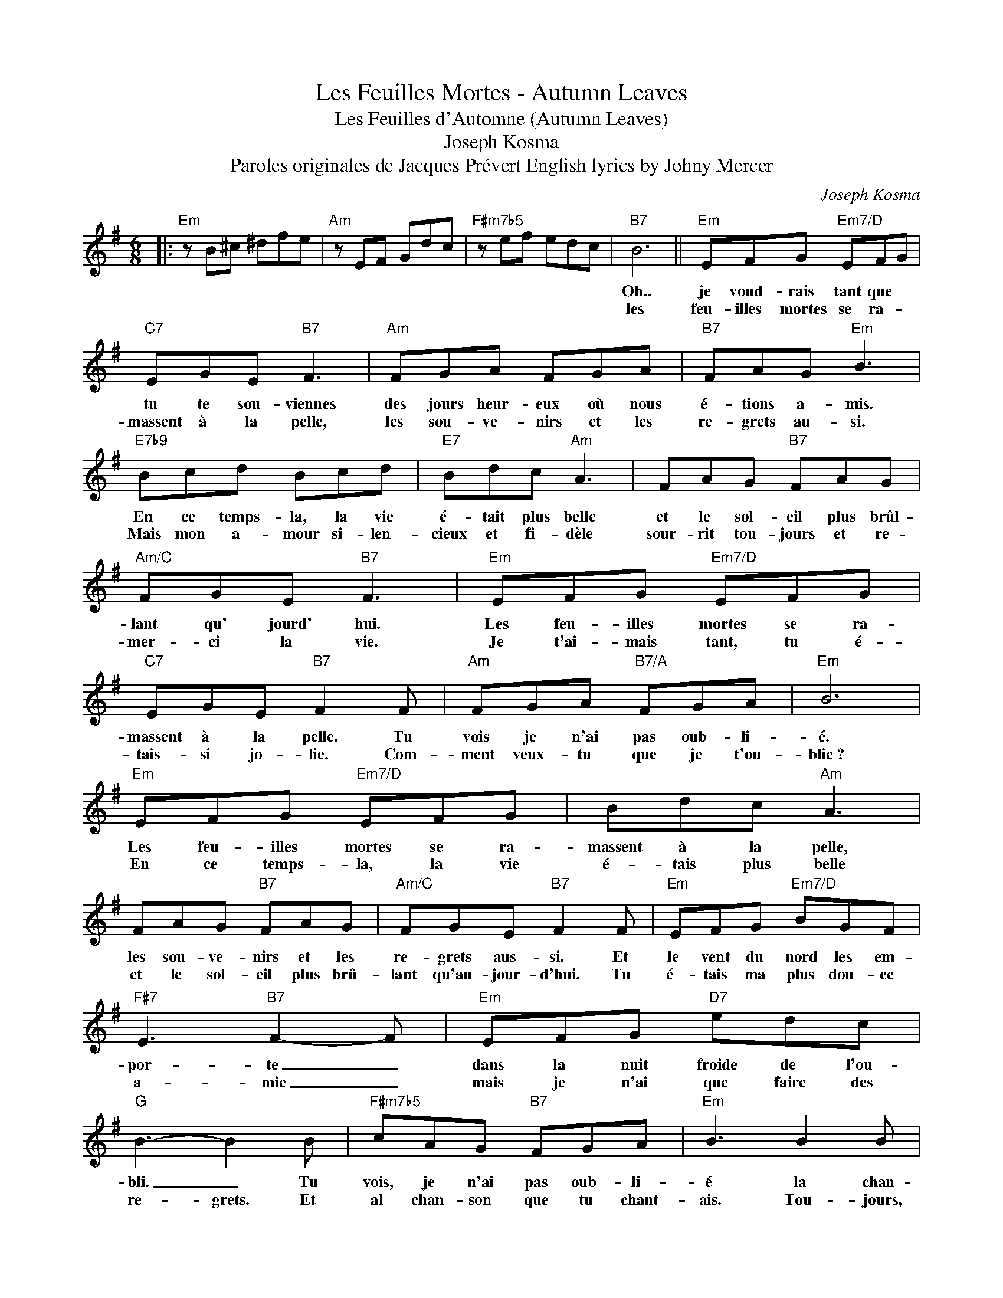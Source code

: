 X:1
T:Les Feuilles Mortes - Autumn Leaves
T:Les Feuilles d'Automne (Autumn Leaves) 
T:Joseph Kosma
T:Paroles originales de Jacques Prévert English lyrics by Johny Mercer
C:Joseph Kosma
Z:All Rights Reserved
L:1/8
M:6/8
K:G
V:1 treble 
%%MIDI program 52
V:1
|:"Em" z B^c ^dfe |"Am" z EF Gdc |"F#m7b5" z ef edc |"B7" B6 ||"Em" EFG"Em7/D" EFG | %5
w: ||||Oh.. je voud- rais tant que|
w: ||||les feu- illes mortes se ra-|
"C7" EGE"B7" F3 |"Am" FGA FGA |"B7" FAG"Em" B3 |"E7b9" Bcd Bcd |"E7" Bdc"Am" A3 | FAG"B7" FAG | %11
w: tu te sou- viennes|des jours heur- eux où nous|é- tions a- mis.|En ce temps- la, la vie|é- tait plus belle|et le sol- eil plus brûl-|
w: massent à la pelle,|les sou- ve- nirs et les|re- grets au- si.|Mais mon a- mour si- len-|cieux et fi- dèle|sour- rit tou- jours et re-|
"Am/C" FGE"B7" F3 |"Em" EFG"Em7/D" EFG |"C7" EGE"B7" F2 F |"Am" FGA"B7/A" FGA |"Em" B6 | %16
w: lant qu' jourd' hui.|Les feu- illes mortes se ra-|massent à la pelle. Tu|vois je n'ai pas oub- li-|é.|
w: mer- ci la vie.|Je t'ai- mais tant, tu é-|tais- si jo- lie. Com-|ment veux- tu que je t'ou-|blie~?|
"Em" EFG"Em7/D" EFG | Bdc"Am" A3 | FAG"B7" FAG |"Am/C" FGE"B7" F2 F |"Em" EFG"Em7/D" BGF | %21
w: Les feu- illes mortes se ra-|massent à la pelle,|les sou- ve- nirs et les|re- grets aus- si. Et|le vent du nord les em-|
w: En ce temps- la, la vie|é- tais plus belle|et le sol- eil plus brû-|lant~ qu'au- jour- d'hui. Tu|é- tais ma plus dou- ce|
"F#7" E3"B7" F2- F |"Em" EFG"D7" edc |"G" B3- B2 B |"F#m7b5" cAG"B7" FGA |"Em" B3 B2 B | %26
w: por- te _|dans la nuit froide de l'ou-|bli. _ Tu|vois, je n'ai pas oub- li-|é la chan-|
w: a- mie _|mais je n'ai que faire des|re- grets. Et|al chan- son que tu chant-|ais. Tou- jours,|
"C7" _B2 G GFE |[M:4/4]"B+7" B4-"B7" BEFG |"Am7" c4-"D7" cDEF |"Gmaj7" B2 B2-"Cmaj7" BCDE | %30
w: son que tu me chant-|ais _ C'est une chan-|son _ qui nous res-|sem- ble, _ toi tu m'ai-|
w: tou- jours, je l'en- tend-|rait~! _ The fall- ing|leaves _ drift by the|win- dow, _ the aut- omn|
"F#m7b5" A4-"B7" AB,^C^D |"Em7" G4 z EFG |"Am7" c4-"D7" cDEF |"Gmaj7" B2 B2-"Cmaj7" BCDE | %34
w: mais _ et je t'ai-|mais. Nous viv- ions|tous _ les deux en-|sem- ble, _ toi qui m'ai-|
w: leaves _ of red and|gold. I see your|lips, _ the sum- mer|kiss- es, _ the sun burn't|
"F#m7b5" A4-"B7" AFAG |"Em7" E4 z2 ^DE |"F#m7b5" FB, F2-"B7" FFEF |"Em7" G4- GGFG | %38
w: m'ais _ moi qui t'ai-|mais... Mais la|vie sé- pare _ toux ceux qui|s'aiment _ tout dou- ce-|
w: hands _ I used to|hold... Since you|ran a- way _ the days grow|long _ and soon I'll|
"Am7" A4-"D7" ADd>c |"Gmaj7" B6 ^AB |"F#m7b5" ccAA"B7" F3 c |"Em7" B2 B4 E2 | %42
w: ment _ sans faire de|bruit. Et la|mer ef- fa- ce, sur le|sab- le, les|
w: hear _ old win- ter's|song. But I|miss you most of all, my|dar- ling, when|
"A/C#" A2 AG"B7" F2 GB, |"Em7" E4 z"_(" EF"_)"G :| %44
w: pas des a- mants. dés- u-|nis. The au- tumn|
w: au- tumn leaves _ start to|fall. * * *|

